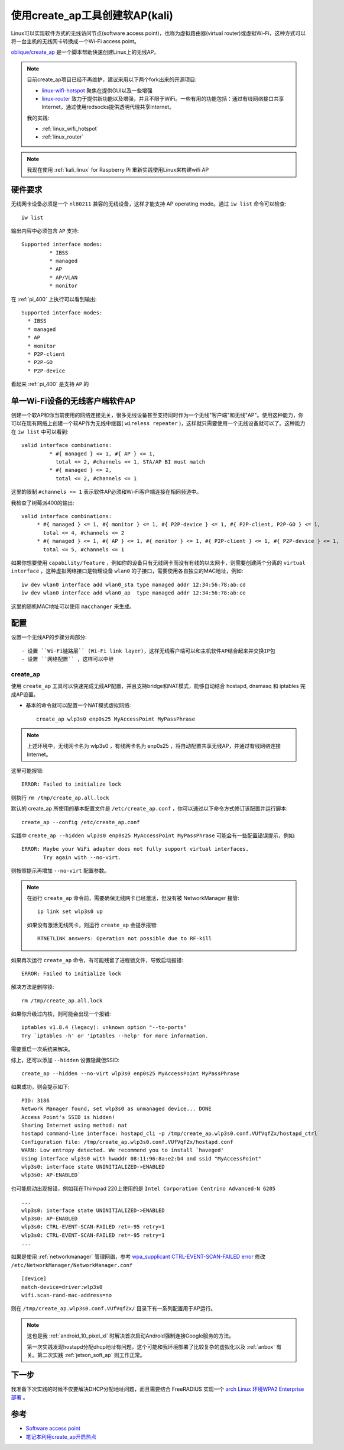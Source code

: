 .. _create_ap_kali:

==================================
使用create_ap工具创建软AP(kali)
==================================

Linux可以实现软件方式的无线访问节点(software access point)，也称为虚拟路由器(virtual router)或虚拟Wi-Fi，这种方式可以将一台主机的无线网卡转换成一个Wi-Fi access point。

`oblique/create_ap <https://github.com/oblique/create_ap>`_ 是一个脚本帮助快速创建Linux上的无线AP。

.. note::

   目前create_ap项目已经不再维护，建议采用以下两个fork出来的开源项目:

   - `linux-wifi-hotspot <https://github.com/lakinduakash/linux-wifi-hotspot>`_ 聚焦在提供GUI以及一些增强
   - `linux-router <https://github.com/garywill/linux-router>`_ 致力于提供新功能以及增强，并且不限于WiFi。一些有用的功能包括：通过有线网络接口共享Internet，通过使用redsocks提供透明代理共享Internet。

   我的实践:

   - :ref:`linux_wifi_hotspot`
   - :ref:`linux_router`

.. note::

   我现在使用 :ref:`kali_linux` for Raspberry Pi  重新实践使用Linux来构建wifi AP

硬件要求
==========

无线网卡设备必须是一个 ``nl80211`` 兼容的无线设备，这样才能支持 AP operating mode。通过 ``iw list`` 命令可以检查::

   iw list

输出内容中必须包含 ``AP`` 支持::

	Supported interface modes:
		 * IBSS
		 * managed
		 * AP
		 * AP/VLAN
		 * monitor   

在 :ref:`pi_400` 上执行可以看到输出::

   Supported interface modes:                                                                                                                         
     * IBSS                                                                                                                                    
     * managed                                                                                                                                 
     * AP                                                                                                                                      
     * monitor                                                                                                                                 
     * P2P-client                                                                                                                              
     * P2P-GO                                                                                                                                  
     * P2P-device

看起来 :ref:`pi_400` 是支持 ``AP`` 的

单一Wi-Fi设备的无线客户端软件AP
====================================

创建一个软AP和你当前使用的网络连接无关，很多无线设备甚至支持同时作为一个无线"客户端"和无线"AP"。使用这种能力，你可以在现有网络上创建一个软AP作为无线中继器( ``wireless repeater`` )，这样就只需要使用一个无线设备就可以了。这种能力在 ``iw list`` 中可以看到::

	valid interface combinations:
		 * #{ managed } <= 1, #{ AP } <= 1,
		   total <= 2, #channels <= 1, STA/AP BI must match
		 * #{ managed } <= 2,
		   total <= 2, #channels <= 1

这里的限制 ``#channels <= 1`` 表示软件AP必须和Wi-Fi客户端连接在相同频道中。

我检查了树莓派400的输出::

   valid interface combinations:
        * #{ managed } <= 1, #{ monitor } <= 1, #{ P2P-device } <= 1, #{ P2P-client, P2P-GO } <= 1,
          total <= 4, #channels <= 2
        * #{ managed } <= 1, #{ AP } <= 1, #{ monitor } <= 1, #{ P2P-client } <= 1, #{ P2P-device } <= 1,
          total <= 5, #channels <= 1

如果你想要使用 ``capability/feature`` ，例如你的设备只有无线网卡而没有有线的以太网卡，则需要创建两个分离的 ``virtual interface`` ，这种虚拟网络接口是物理设备 ``wlan0`` 的子接口，需要使用各自独立的MAC地址，例如::

   iw dev wlan0 interface add wlan0_sta type managed addr 12:34:56:78:ab:cd
   iw dev wlan0 interface add wlan0_ap  type managed addr 12:34:56:78:ab:ce

这里的随机MAC地址可以使用 ``macchanger`` 来生成。

配置
========

设置一个无线AP的步骤分两部分::

- 设置 ``Wi-Fi链路层`` (Wi-Fi link layer)，这样无线客户端可以和主机软件AP结合起来并交换IP包
- 设置 ``网络配置`` ，这样可以中继

create_ap
-----------

使用 ``create_ap`` 工具可以快速完成无线AP配置，并且支持bridge和NAT模式，能够自动结合 hostapd, dnsmasq 和 iptables 完成AP设置。

- 基本的命令就可以配置一个NAT模式虚拟网络::

   create_ap wlp3s0 enp0s25 MyAccessPoint MyPassPhrase

.. note::

   上述环境中，无线网卡名为 wlp3s0 ，有线网卡名为 enp0s25 ，将自动配置共享无线AP，并通过有线网络连接Internet。

这里可能报错::

   ERROR: Failed to initialize lock

则执行 ``rm /tmp/create_ap.all.lock``

默认的 create_ap 所使用的摹本配置文件是 ``/etc/create_ap.conf`` ，你可以通过以下命令方式修订该配置并运行脚本::

   create_ap --config /etc/create_ap.conf

实践中 ``create_ap --hidden wlp3s0 enp0s25 MyAccessPoint MyPassPhrase`` 可能会有一些配置错误提示，例如::

   ERROR: Maybe your WiFi adapter does not fully support virtual interfaces.
          Try again with --no-virt.

则按照提示再增加 ``--no-virt`` 配置参数。

.. note::

   在运行 ``create_ap`` 命令前，需要确保无线网卡已经激活，但没有被 NetworkManager 接管::

      ip link set wlp3s0 up

   如果没有激活无线网卡，则运行 ``create_ap`` 会提示报错::

      RTNETLINK answers: Operation not possible due to RF-kill

如果再次运行 ``create_ap`` 命令，有可能残留了进程锁文件，导致启动报错::

   ERROR: Failed to initialize lock

解决方法是删除锁::

   rm /tmp/create_ap.all.lock

如果你升级过内核，则可能会出现一个报错::

   iptables v1.8.4 (legacy): unknown option "--to-ports"
   Try `iptables -h' or 'iptables --help' for more information.

需要重启一次系统来解决。

综上，还可以添加 ``--hidden`` 设置隐藏但SSID::

   create_ap --hidden --no-virt wlp3s0 enp0s25 MyAccessPoint MyPassPhrase

如果成功，则会提示如下::

   PID: 3186
   Network Manager found, set wlp3s0 as unmanaged device... DONE
   Access Point's SSID is hidden!
   Sharing Internet using method: nat
   hostapd command-line interface: hostapd_cli -p /tmp/create_ap.wlp3s0.conf.VUfVqfZx/hostapd_ctrl
   Configuration file: /tmp/create_ap.wlp3s0.conf.VUfVqfZx/hostapd.conf
   WARN: Low entropy detected. We recommend you to install `haveged'
   Using interface wlp3s0 with hwaddr 08:11:96:8a:e2:b4 and ssid "MyAccessPoint"
   wlp3s0: interface state UNINITIALIZED->ENABLED
   wlp3s0: AP-ENABLED`

也可能启动出现报错，例如我在Thinkpad 220上使用的是 ``Intel Corporation Centrino Advanced-N 6205`` ::

   ...
   wlp3s0: interface state UNINITIALIZED->ENABLED
   wlp3s0: AP-ENABLED
   wlp3s0: CTRL-EVENT-SCAN-FAILED ret=-95 retry=1
   wlp3s0: CTRL-EVENT-SCAN-FAILED ret=-95 retry=1
   ...

如果是使用 :ref:`networkmanager` 管理网络，参考 `wpa_supplicant CTRL-EVENT-SCAN-FAILED error <https://askubuntu.com/questions/1255634/wpa-supplicant-ctrl-event-scan-failed-error>`_ 修改 ``/etc/NetworkManager/NetworkManager.conf`` ::

   [device]
   match-device=driver:wlp3s0
   wifi.scan-rand-mac-address=no


则在 ``/tmp/create_ap.wlp3s0.conf.VUfVqfZx/`` 目录下有一系列配置用于AP运行。

.. note::

   这也是我 :ref:`android_10_pixel_xl` 时解决首次启动Android强制连接Google服务的方法。

   第一次实践发现hostapd分配dhcp地址有问题，这个可能和我环境部署了比较复杂的虚拟化以及 :ref:`anbox` 有关。第二次实践 :ref:`jetson_soft_ap` 则工作正常。

下一步
=========

我准备下次实践的时候不仅要解决DHCP分配地址问题，而且需要结合 FreeRADIUS 实现一个 `arch Linux 环境WPA2 Enterprise 部署 <https://wiki.archlinux.org/index.php/WPA2_Enterprise>`_ 。

参考
=======

- `Software access point <https://wiki.archlinux.org/index.php/software_access_point>`_
- `笔记本利用create_ap开启热点 <https://www.jianshu.com/p/0b753ebd63e0>`_
